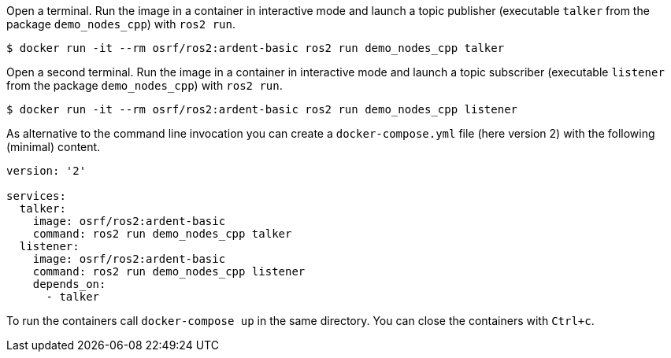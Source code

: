 Open a terminal. Run the image in a container in interactive mode and launch a topic publisher (executable `talker` from the package `demo_nodes_cpp`) with `ros2 run`.

    $ docker run -it --rm osrf/ros2:ardent-basic ros2 run demo_nodes_cpp talker

Open a second terminal. Run the image in a container in interactive mode and launch a topic subscriber (executable `listener` from the package `demo_nodes_cpp`)  with `ros2 run`.

    $ docker run -it --rm osrf/ros2:ardent-basic ros2 run demo_nodes_cpp listener

As alternative to the command line invocation you can create a `docker-compose.yml` file (here version 2) with the following (minimal) content.

```
version: '2'

services:
  talker:
    image: osrf/ros2:ardent-basic
    command: ros2 run demo_nodes_cpp talker
  listener:
    image: osrf/ros2:ardent-basic
    command: ros2 run demo_nodes_cpp listener
    depends_on:
      - talker
```

To run the containers call `docker-compose up` in the same directory. You can close the containers with `Ctrl+c`.